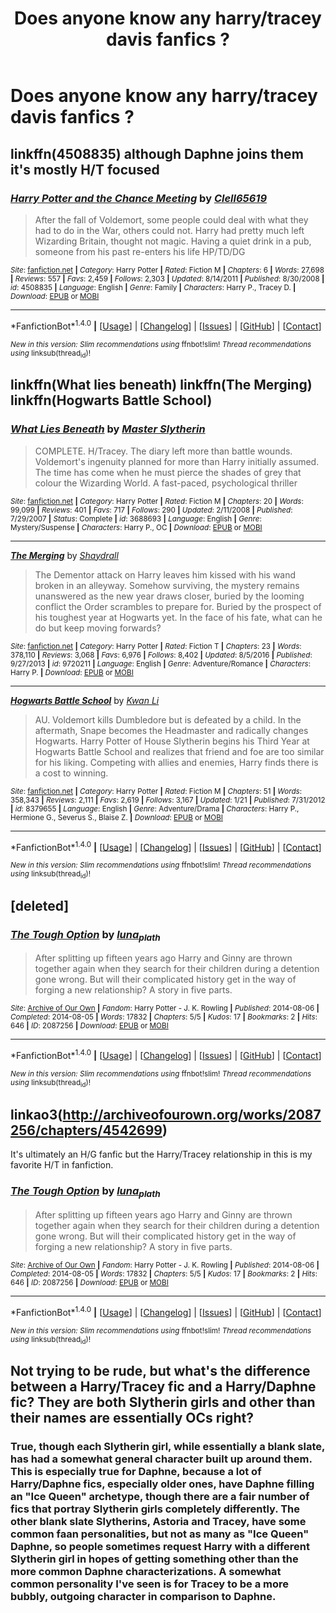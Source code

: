 #+TITLE: Does anyone know any harry/tracey davis fanfics ?

* Does anyone know any harry/tracey davis fanfics ?
:PROPERTIES:
:Score: 7
:DateUnix: 1486687858.0
:DateShort: 2017-Feb-10
:FlairText: Request
:END:

** linkffn(4508835) although Daphne joins them it's mostly H/T focused
:PROPERTIES:
:Author: c0smicmuffin
:Score: 3
:DateUnix: 1486690776.0
:DateShort: 2017-Feb-10
:END:

*** [[http://www.fanfiction.net/s/4508835/1/][*/Harry Potter and the Chance Meeting/*]] by [[https://www.fanfiction.net/u/1298529/Clell65619][/Clell65619/]]

#+begin_quote
  After the fall of Voldemort, some people could deal with what they had to do in the War, others could not. Harry had pretty much left Wizarding Britain, thought not magic. Having a quiet drink in a pub, someone from his past re-enters his life HP/TD/DG
#+end_quote

^{/Site/: [[http://www.fanfiction.net/][fanfiction.net]] *|* /Category/: Harry Potter *|* /Rated/: Fiction M *|* /Chapters/: 6 *|* /Words/: 27,698 *|* /Reviews/: 557 *|* /Favs/: 2,459 *|* /Follows/: 2,303 *|* /Updated/: 8/14/2011 *|* /Published/: 8/30/2008 *|* /id/: 4508835 *|* /Language/: English *|* /Genre/: Family *|* /Characters/: Harry P., Tracey D. *|* /Download/: [[http://www.ff2ebook.com/old/ffn-bot/index.php?id=4508835&source=ff&filetype=epub][EPUB]] or [[http://www.ff2ebook.com/old/ffn-bot/index.php?id=4508835&source=ff&filetype=mobi][MOBI]]}

--------------

*FanfictionBot*^{1.4.0} *|* [[[https://github.com/tusing/reddit-ffn-bot/wiki/Usage][Usage]]] | [[[https://github.com/tusing/reddit-ffn-bot/wiki/Changelog][Changelog]]] | [[[https://github.com/tusing/reddit-ffn-bot/issues/][Issues]]] | [[[https://github.com/tusing/reddit-ffn-bot/][GitHub]]] | [[[https://www.reddit.com/message/compose?to=tusing][Contact]]]

^{/New in this version: Slim recommendations using/ ffnbot!slim! /Thread recommendations using/ linksub(thread_id)!}
:PROPERTIES:
:Author: FanfictionBot
:Score: 1
:DateUnix: 1486690803.0
:DateShort: 2017-Feb-10
:END:


** linkffn(What lies beneath) linkffn(The Merging) linkffn(Hogwarts Battle School)
:PROPERTIES:
:Author: lmnops
:Score: 2
:DateUnix: 1486688549.0
:DateShort: 2017-Feb-10
:END:

*** [[http://www.fanfiction.net/s/3688693/1/][*/What Lies Beneath/*]] by [[https://www.fanfiction.net/u/471812/Master-Slytherin][/Master Slytherin/]]

#+begin_quote
  COMPLETE. H/Tracey. The diary left more than battle wounds. Voldemort's ingenuity planned for more than Harry initially assumed. The time has come when he must pierce the shades of grey that colour the Wizarding World. A fast-paced, psychological thriller
#+end_quote

^{/Site/: [[http://www.fanfiction.net/][fanfiction.net]] *|* /Category/: Harry Potter *|* /Rated/: Fiction M *|* /Chapters/: 20 *|* /Words/: 99,099 *|* /Reviews/: 401 *|* /Favs/: 717 *|* /Follows/: 290 *|* /Updated/: 2/11/2008 *|* /Published/: 7/29/2007 *|* /Status/: Complete *|* /id/: 3688693 *|* /Language/: English *|* /Genre/: Mystery/Suspense *|* /Characters/: Harry P., OC *|* /Download/: [[http://www.ff2ebook.com/old/ffn-bot/index.php?id=3688693&source=ff&filetype=epub][EPUB]] or [[http://www.ff2ebook.com/old/ffn-bot/index.php?id=3688693&source=ff&filetype=mobi][MOBI]]}

--------------

[[http://www.fanfiction.net/s/9720211/1/][*/The Merging/*]] by [[https://www.fanfiction.net/u/2102558/Shaydrall][/Shaydrall/]]

#+begin_quote
  The Dementor attack on Harry leaves him kissed with his wand broken in an alleyway. Somehow surviving, the mystery remains unanswered as the new year draws closer, buried by the looming conflict the Order scrambles to prepare for. Buried by the prospect of his toughest year at Hogwarts yet. In the face of his fate, what can he do but keep moving forwards?
#+end_quote

^{/Site/: [[http://www.fanfiction.net/][fanfiction.net]] *|* /Category/: Harry Potter *|* /Rated/: Fiction T *|* /Chapters/: 23 *|* /Words/: 378,110 *|* /Reviews/: 3,068 *|* /Favs/: 6,976 *|* /Follows/: 8,402 *|* /Updated/: 8/5/2016 *|* /Published/: 9/27/2013 *|* /id/: 9720211 *|* /Language/: English *|* /Genre/: Adventure/Romance *|* /Characters/: Harry P. *|* /Download/: [[http://www.ff2ebook.com/old/ffn-bot/index.php?id=9720211&source=ff&filetype=epub][EPUB]] or [[http://www.ff2ebook.com/old/ffn-bot/index.php?id=9720211&source=ff&filetype=mobi][MOBI]]}

--------------

[[http://www.fanfiction.net/s/8379655/1/][*/Hogwarts Battle School/*]] by [[https://www.fanfiction.net/u/1023780/Kwan-Li][/Kwan Li/]]

#+begin_quote
  AU. Voldemort kills Dumbledore but is defeated by a child. In the aftermath, Snape becomes the Headmaster and radically changes Hogwarts. Harry Potter of House Slytherin begins his Third Year at Hogwarts Battle School and realizes that friend and foe are too similar for his liking. Competing with allies and enemies, Harry finds there is a cost to winning.
#+end_quote

^{/Site/: [[http://www.fanfiction.net/][fanfiction.net]] *|* /Category/: Harry Potter *|* /Rated/: Fiction M *|* /Chapters/: 51 *|* /Words/: 358,343 *|* /Reviews/: 2,111 *|* /Favs/: 2,619 *|* /Follows/: 3,167 *|* /Updated/: 1/21 *|* /Published/: 7/31/2012 *|* /id/: 8379655 *|* /Language/: English *|* /Genre/: Adventure/Drama *|* /Characters/: Harry P., Hermione G., Severus S., Blaise Z. *|* /Download/: [[http://www.ff2ebook.com/old/ffn-bot/index.php?id=8379655&source=ff&filetype=epub][EPUB]] or [[http://www.ff2ebook.com/old/ffn-bot/index.php?id=8379655&source=ff&filetype=mobi][MOBI]]}

--------------

*FanfictionBot*^{1.4.0} *|* [[[https://github.com/tusing/reddit-ffn-bot/wiki/Usage][Usage]]] | [[[https://github.com/tusing/reddit-ffn-bot/wiki/Changelog][Changelog]]] | [[[https://github.com/tusing/reddit-ffn-bot/issues/][Issues]]] | [[[https://github.com/tusing/reddit-ffn-bot/][GitHub]]] | [[[https://www.reddit.com/message/compose?to=tusing][Contact]]]

^{/New in this version: Slim recommendations using/ ffnbot!slim! /Thread recommendations using/ linksub(thread_id)!}
:PROPERTIES:
:Author: FanfictionBot
:Score: 1
:DateUnix: 1486688581.0
:DateShort: 2017-Feb-10
:END:


** [deleted]
:PROPERTIES:
:Score: 1
:DateUnix: 1486700237.0
:DateShort: 2017-Feb-10
:END:

*** [[http://archiveofourown.org/works/2087256][*/The Tough Option/*]] by [[http://www.archiveofourown.org/users/luna_plath/pseuds/luna_plath][/luna_plath/]]

#+begin_quote
  After splitting up fifteen years ago Harry and Ginny are thrown together again when they search for their children during a detention gone wrong. But will their complicated history get in the way of forging a new relationship? A story in five parts.
#+end_quote

^{/Site/: [[http://www.archiveofourown.org/][Archive of Our Own]] *|* /Fandom/: Harry Potter - J. K. Rowling *|* /Published/: 2014-08-06 *|* /Completed/: 2014-08-05 *|* /Words/: 17832 *|* /Chapters/: 5/5 *|* /Kudos/: 17 *|* /Bookmarks/: 2 *|* /Hits/: 646 *|* /ID/: 2087256 *|* /Download/: [[http://archiveofourown.org/downloads/lu/luna_plath/2087256/The%20Tough%20Option.epub?updated_at=1407288100][EPUB]] or [[http://archiveofourown.org/downloads/lu/luna_plath/2087256/The%20Tough%20Option.mobi?updated_at=1407288100][MOBI]]}

--------------

*FanfictionBot*^{1.4.0} *|* [[[https://github.com/tusing/reddit-ffn-bot/wiki/Usage][Usage]]] | [[[https://github.com/tusing/reddit-ffn-bot/wiki/Changelog][Changelog]]] | [[[https://github.com/tusing/reddit-ffn-bot/issues/][Issues]]] | [[[https://github.com/tusing/reddit-ffn-bot/][GitHub]]] | [[[https://www.reddit.com/message/compose?to=tusing][Contact]]]

^{/New in this version: Slim recommendations using/ ffnbot!slim! /Thread recommendations using/ linksub(thread_id)!}
:PROPERTIES:
:Author: FanfictionBot
:Score: 1
:DateUnix: 1486700269.0
:DateShort: 2017-Feb-10
:END:


** linkao3([[http://archiveofourown.org/works/2087256/chapters/4542699]])

It's ultimately an H/G fanfic but the Harry/Tracey relationship in this is my favorite H/T in fanfiction.
:PROPERTIES:
:Author: MaseratiMalik
:Score: 1
:DateUnix: 1486700448.0
:DateShort: 2017-Feb-10
:END:

*** [[http://archiveofourown.org/works/2087256][*/The Tough Option/*]] by [[http://www.archiveofourown.org/users/luna_plath/pseuds/luna_plath][/luna_plath/]]

#+begin_quote
  After splitting up fifteen years ago Harry and Ginny are thrown together again when they search for their children during a detention gone wrong. But will their complicated history get in the way of forging a new relationship? A story in five parts.
#+end_quote

^{/Site/: [[http://www.archiveofourown.org/][Archive of Our Own]] *|* /Fandom/: Harry Potter - J. K. Rowling *|* /Published/: 2014-08-06 *|* /Completed/: 2014-08-05 *|* /Words/: 17832 *|* /Chapters/: 5/5 *|* /Kudos/: 17 *|* /Bookmarks/: 2 *|* /Hits/: 646 *|* /ID/: 2087256 *|* /Download/: [[http://archiveofourown.org/downloads/lu/luna_plath/2087256/The%20Tough%20Option.epub?updated_at=1407288100][EPUB]] or [[http://archiveofourown.org/downloads/lu/luna_plath/2087256/The%20Tough%20Option.mobi?updated_at=1407288100][MOBI]]}

--------------

*FanfictionBot*^{1.4.0} *|* [[[https://github.com/tusing/reddit-ffn-bot/wiki/Usage][Usage]]] | [[[https://github.com/tusing/reddit-ffn-bot/wiki/Changelog][Changelog]]] | [[[https://github.com/tusing/reddit-ffn-bot/issues/][Issues]]] | [[[https://github.com/tusing/reddit-ffn-bot/][GitHub]]] | [[[https://www.reddit.com/message/compose?to=tusing][Contact]]]

^{/New in this version: Slim recommendations using/ ffnbot!slim! /Thread recommendations using/ linksub(thread_id)!}
:PROPERTIES:
:Author: FanfictionBot
:Score: 1
:DateUnix: 1486700484.0
:DateShort: 2017-Feb-10
:END:


** Not trying to be rude, but what's the difference between a Harry/Tracey fic and a Harry/Daphne fic? They are both Slytherin girls and other than their names are essentially OCs right?
:PROPERTIES:
:Author: gotkate86
:Score: 1
:DateUnix: 1486975599.0
:DateShort: 2017-Feb-13
:END:

*** True, though each Slytherin girl, while essentially a blank slate, has had a somewhat general character built up around them. This is especially true for Daphne, because a lot of Harry/Daphne fics, especially older ones, have Daphne filling an "Ice Queen" archetype, though there are a fair number of fics that portray Slytherin girls completely differently. The other blank slate Slytherins, Astoria and Tracey, have some common faan personalities, but not as many as "Ice Queen" Daphne, so people sometimes request Harry with a different Slytherin girl in hopes of getting something other than the more common Daphne characterizations. A somewhat common personality I've seen is for Tracey to be a more bubbly, outgoing character in comparison to Daphne.
:PROPERTIES:
:Author: ImperialMeatbag
:Score: 2
:DateUnix: 1487103898.0
:DateShort: 2017-Feb-14
:END:
